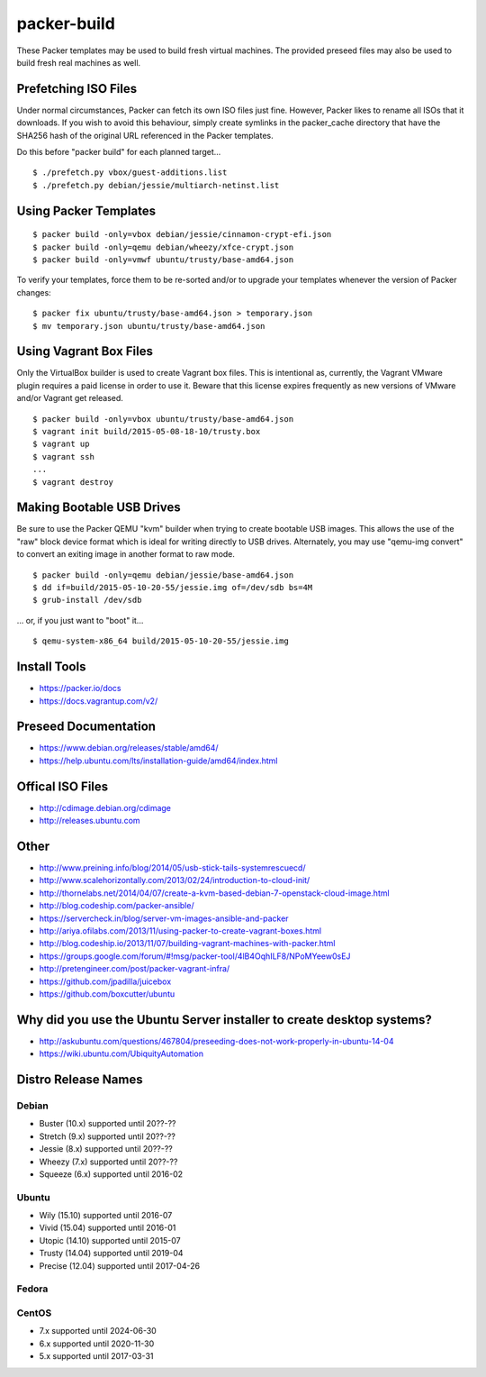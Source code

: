 packer-build
============

These Packer templates may be used to build fresh virtual machines.  The
provided preseed files may also be used to build fresh real machines as well.


Prefetching ISO Files
---------------------

Under normal circumstances, Packer can fetch its own ISO files just fine.
However, Packer likes to rename all ISOs that it downloads.  If you wish to
avoid this behaviour, simply create symlinks in the packer_cache directory that
have the SHA256 hash of the original URL referenced in the Packer templates.

Do this before "packer build" for each planned target...

::

    $ ./prefetch.py vbox/guest-additions.list
    $ ./prefetch.py debian/jessie/multiarch-netinst.list


Using Packer Templates
----------------------

::

    $ packer build -only=vbox debian/jessie/cinnamon-crypt-efi.json
    $ packer build -only=qemu debian/wheezy/xfce-crypt.json
    $ packer build -only=vmwf ubuntu/trusty/base-amd64.json

To verify your templates, force them to be re-sorted and/or to upgrade your
templates whenever the version of Packer changes:

::

    $ packer fix ubuntu/trusty/base-amd64.json > temporary.json
    $ mv temporary.json ubuntu/trusty/base-amd64.json


Using Vagrant Box Files
-----------------------

Only the VirtualBox builder is used to create Vagrant box files.  This is
intentional as, currently, the Vagrant VMware plugin requires a paid license in
order to use it.  Beware that this license expires frequently as new versions
of VMware and/or Vagrant get released.

::

    $ packer build -only=vbox ubuntu/trusty/base-amd64.json
    $ vagrant init build/2015-05-08-18-10/trusty.box
    $ vagrant up
    $ vagrant ssh
    ...
    $ vagrant destroy


Making Bootable USB Drives
--------------------------

Be sure to use the Packer QEMU "kvm" builder when trying to create bootable USB
images.  This allows the use of the "raw" block device format which is ideal
for writing directly to USB drives.  Alternately, you may use "qemu-img
convert" to convert an exiting image in another format to raw mode.

::

    $ packer build -only=qemu debian/jessie/base-amd64.json
    $ dd if=build/2015-05-10-20-55/jessie.img of=/dev/sdb bs=4M
    $ grub-install /dev/sdb

... or, if you just want to "boot" it...

::

    $ qemu-system-x86_64 build/2015-05-10-20-55/jessie.img


Install Tools
-------------

* https://packer.io/docs
* https://docs.vagrantup.com/v2/


Preseed Documentation
---------------------

* https://www.debian.org/releases/stable/amd64/
* https://help.ubuntu.com/lts/installation-guide/amd64/index.html


Offical ISO Files
-----------------

* http://cdimage.debian.org/cdimage
* http://releases.ubuntu.com


Other
-----

* http://www.preining.info/blog/2014/05/usb-stick-tails-systemrescuecd/

* http://www.scalehorizontally.com/2013/02/24/introduction-to-cloud-init/
* http://thornelabs.net/2014/04/07/create-a-kvm-based-debian-7-openstack-cloud-image.html

* http://blog.codeship.com/packer-ansible/
* https://servercheck.in/blog/server-vm-images-ansible-and-packer

* http://ariya.ofilabs.com/2013/11/using-packer-to-create-vagrant-boxes.html
* http://blog.codeship.io/2013/11/07/building-vagrant-machines-with-packer.html
* https://groups.google.com/forum/#!msg/packer-tool/4lB4OqhILF8/NPoMYeew0sEJ
* http://pretengineer.com/post/packer-vagrant-infra/

* https://github.com/jpadilla/juicebox
* https://github.com/boxcutter/ubuntu


Why did you use the Ubuntu Server installer to create desktop systems?
----------------------------------------------------------------------

* http://askubuntu.com/questions/467804/preseeding-does-not-work-properly-in-ubuntu-14-04
* https://wiki.ubuntu.com/UbiquityAutomation


Distro Release Names
--------------------

Debian
^^^^^^

* Buster (10.x) supported until 20??-??
* Stretch (9.x) supported until 20??-??
* Jessie (8.x) supported until 20??-??
* Wheezy (7.x) supported until 20??-??
* Squeeze (6.x) supported until 2016-02

Ubuntu
^^^^^^

* Wily (15.10) supported until 2016-07
* Vivid (15.04) supported until 2016-01
* Utopic (14.10) supported until 2015-07
* Trusty (14.04) supported until 2019-04
* Precise (12.04) supported until 2017-04-26

Fedora
^^^^^^

CentOS
^^^^^^

* 7.x supported until 2024-06-30
* 6.x supported until 2020-11-30
* 5.x supported until 2017-03-31
